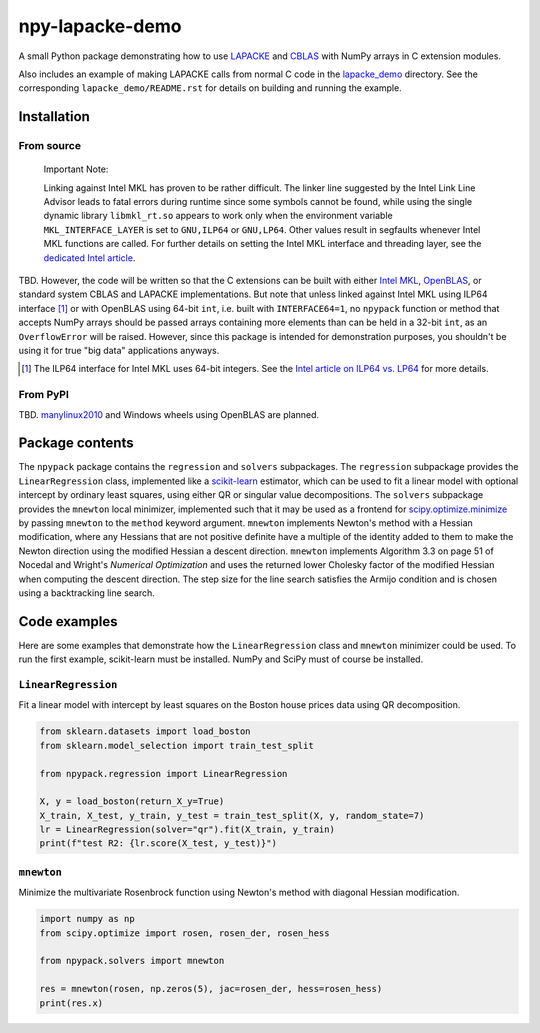 .. README.rst for npy-lapacke-demo

npy-lapacke-demo
================

A small Python package demonstrating how to use `LAPACKE`__ and `CBLAS`__ with
NumPy arrays in C extension modules.

Also includes an example of making LAPACKE calls from normal C code in the
`lapacke_demo`__ directory. See the corresponding ``lapacke_demo/README.rst``
for details on building and running the example.

.. __: https://www.netlib.org/lapack/lapacke.html

.. __: http://www.netlib.org/blas/

.. __: https://github.com/phetdam/npy-lapacke-demo/tree/master/lapacke_demo


Installation
------------

From source
~~~~~~~~~~~

   Important Note:

   Linking against Intel MKL has proven to be rather difficult. The linker line
   suggested by the Intel Link Line Advisor leads to fatal errors during
   runtime since some symbols cannot be found, while using the single dynamic
   library ``libmkl_rt.so`` appears to work only when the environment variable
   ``MKL_INTERFACE_LAYER`` is set to ``GNU,ILP64`` or ``GNU,LP64``. Other 
   values result in segfaults whenever Intel MKL functions are called. For
   further details on setting the Intel MKL interface and threading layer,
   see the `dedicated Intel article`__.

   .. __: https://software.intel.com/content/www/us/en/develop/documentation/
      onemkl-linux-developer-guide/top/linking-your-application-with-the-intel-
      oneapi-math-kernel-library/linking-in-detail/dynamically-selecting-the-
      interface-and-threading-layer.html

TBD. However, the code will be written so that the C extensions can be built
with either `Intel MKL`__, `OpenBLAS`__, or standard system CBLAS and LAPACKE
implementations. But note that unless linked against Intel MKL using ILP64
interface [#]_ or with OpenBLAS using 64-bit ``int``, i.e. built with
``INTERFACE64=1``, no ``npypack`` function or method that accepts NumPy arrays
should be passed arrays containing more elements than can be held in a 32-bit
``int``, as an ``OverflowError`` will be raised. However, since this package is
intended for demonstration purposes, you shouldn't be using it for true
"big data" applications anyways.

.. __: https://software.intel.com/content/www/us/en/develop/documentation/
   onemkl-developer-reference-c/top.html

.. __: https://www.openblas.net/

.. [#] The ILP64 interface for Intel MKL uses 64-bit integers. See the
   `Intel article on ILP64 vs. LP64`__ for more details.

.. __: https://software.intel.com/content/www/us/en/develop/documentation/
   onemkl-linux-developer-guide/top/linking-your-application-with-the-intel-
   oneapi-math-kernel-library/linking-in-detail/linking-with-interface-
   libraries/using-the-ilp64-interface-vs-lp64-interface.html


From PyPI
~~~~~~~~~

TBD. `manylinux2010`__ and Windows wheels using OpenBLAS are planned.

.. __: https://github.com/pypa/manylinux


Package contents
----------------

The ``npypack`` package contains the ``regression`` and ``solvers``
subpackages. The ``regression`` subpackage provides the ``LinearRegression``
class, implemented like a `scikit-learn`__ estimator, which can be used to fit
a linear model with optional intercept by ordinary least squares, using either
QR or singular value decompositions. The ``solvers`` subpackage provides the
``mnewton`` local minimizer, implemented such that it may be used as a frontend
for `scipy.optimize.minimize`__ by passing ``mnewton`` to the ``method``
keyword argument. ``mnewton`` implements Newton's method with a Hessian
modification, where any Hessians that are not positive definite have a multiple
of the identity added to them to make the Newton direction using the modified
Hessian a descent direction. ``mnewton`` implements Algorithm 3.3 on page 51 of
Nocedal and Wright's *Numerical Optimization* and uses the returned lower
Cholesky factor of the modified Hessian when computing the descent direction.
The step size for the line search satisfies the Armijo condition and is chosen
using a backtracking line search.

.. __: https://scikit-learn.org/stable/index.html

.. __: https://docs.scipy.org/doc/scipy/reference/generated/
   scipy.optimize.minimize.html


Code examples
-------------

Here are some examples that demonstrate how the ``LinearRegression`` class and
``mnewton`` minimizer could be used. To run the first example, scikit-learn
must be installed. NumPy and SciPy must of course be installed.

``LinearRegression``
~~~~~~~~~~~~~~~~~~~~

Fit a linear model with intercept by least squares on the Boston house prices
data using QR decomposition.

.. code:: python3

   from sklearn.datasets import load_boston
   from sklearn.model_selection import train_test_split

   from npypack.regression import LinearRegression

   X, y = load_boston(return_X_y=True)
   X_train, X_test, y_train, y_test = train_test_split(X, y, random_state=7)
   lr = LinearRegression(solver="qr").fit(X_train, y_train)
   print(f"test R2: {lr.score(X_test, y_test)}")

``mnewton``
~~~~~~~~~~~

Minimize the multivariate Rosenbrock function using Newton's method with
diagonal Hessian modification.

.. code:: python3

   import numpy as np
   from scipy.optimize import rosen, rosen_der, rosen_hess

   from npypack.solvers import mnewton

   res = mnewton(rosen, np.zeros(5), jac=rosen_der, hess=rosen_hess)
   print(res.x)